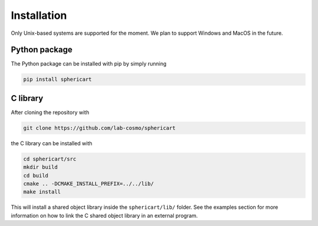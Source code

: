 Installation
============

Only Unix-based systems are supported for the moment. We plan to support Windows and MacOS in the future.

Python package
--------------

The Python package can be installed with pip by simply running

.. code-block:: bash

    pip install sphericart

C library
---------

After cloning the repository with 

.. code-block:: bash

    git clone https://github.com/lab-cosmo/sphericart

the C library can be installed with

.. code-block:: bash

    cd sphericart/src
    mkdir build
    cd build
    cmake .. -DCMAKE_INSTALL_PREFIX=../../lib/
    make install

This will install a shared object library inside the ``sphericart/lib/`` folder.
See the examples section for more information on how to link the C shared 
object library in an external program.

